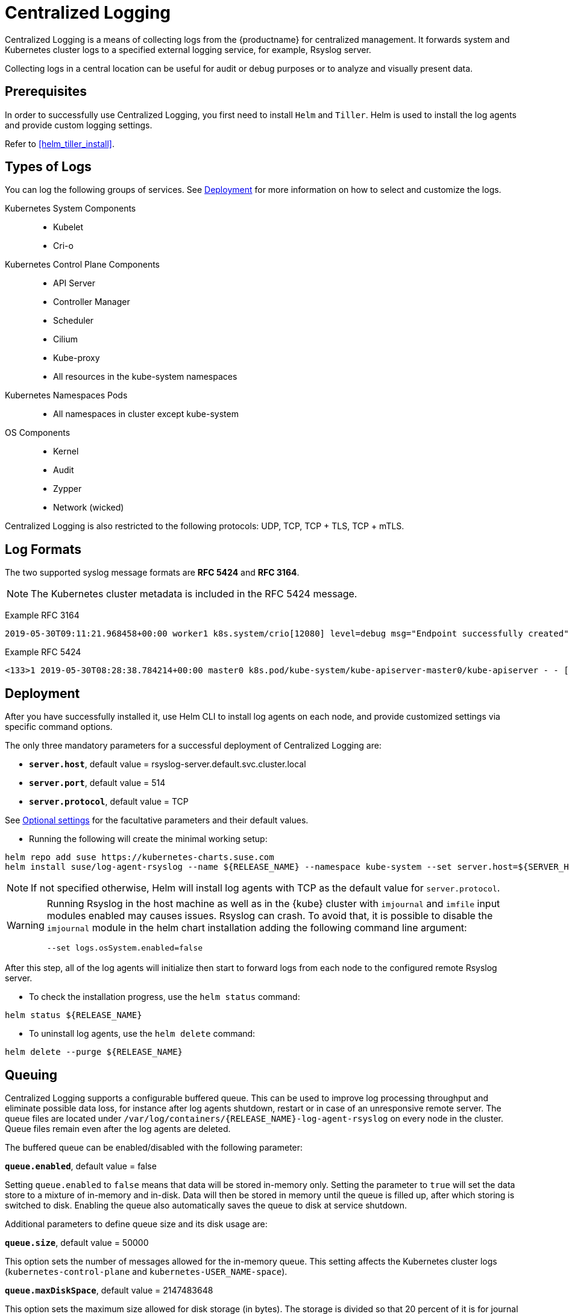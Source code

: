 = Centralized Logging

Centralized Logging is a means of collecting logs from the {productname} for centralized management.
It forwards system and Kubernetes cluster logs to a specified external logging service,
for example, Rsyslog server.

Collecting logs in a central location can be useful for audit or debug purposes or to analyze and visually present data.

== Prerequisites

In order to successfully use Centralized Logging, you first need to install `Helm` and `Tiller`.
Helm is used to install the log agents and provide custom logging settings.

Refer to <<helm_tiller_install>>.

== Types of Logs

You can log the following groups of services. See <<Deployment>>
for more information on how to select and customize the logs.

Kubernetes System Components::
* Kubelet
* Cri-o

Kubernetes Control Plane Components::
* API Server
* Controller Manager
* Scheduler
* Cilium
* Kube-proxy
* All resources in the kube-system namespaces

Kubernetes Namespaces Pods::
* All namespaces in cluster except kube-system

OS Components::
* Kernel
* Audit
* Zypper
* Network (wicked)

Centralized Logging is also restricted to the following protocols: UDP, TCP, TCP + TLS, TCP + mTLS.

== Log Formats

The two supported syslog message formats are *RFC 5424* and *RFC 3164*.

[NOTE]
====
The Kubernetes cluster metadata is included in the RFC 5424 message.
====

Example RFC 3164
----
2019-05-30T09:11:21.968458+00:00 worker1 k8s.system/crio[12080] level=debug msg="Endpoint successfully created" containerID=caa46f14a68e766b877af01442e58731845bb45d8ce1f856553440a02c958b2f eventUUID=e2405f2a-82ba-11e9-9a06-fa163eebdfd6 subsys=cilium-cni
----

Example RFC 5424
----
<133>1 2019-05-30T08:28:38.784214+00:00 master0 k8s.pod/kube-system/kube-apiserver-master0/kube-apiserver - - [kube_meta namespace_id="1e030def-81db-11e9-a62b-fa163e1876c9" container_name="kube-apiserver" creation_timestamp="2019-05-29T06:29:31Z" host="master0" namespace_name="kube-system" master_url="https://kubernetes.default.svc.cluster.local:443" pod_id="4aaf10f9-81db-11e9-a62b-fa163e1876c9" pod_name="kube-apiserver-master0"] 2019-05-30T08:28:38.783780355+00:00 stderr F I0530 08:28:38.783710       1 log.go:172] http: TLS handshake error from 172.28.0.19:45888: tls: client offered only unsupported versions: [300]
----

== Deployment

After you have successfully installed it,
use Helm CLI to install log agents on each node,
and provide customized settings via specific command options.

The only three mandatory parameters for a successful deployment of Centralized Logging
are:

* `*server.host*`, default value = rsyslog-server.default.svc.cluster.local
* `*server.port*`, default value = 514
* `*server.protocol*`, default value = TCP

See <<Optional settings>> for the facultative parameters and their default values.

- Running the following will create the minimal working setup:

[source,bash]
----
helm repo add suse https://kubernetes-charts.suse.com
helm install suse/log-agent-rsyslog --name ${RELEASE_NAME} --namespace kube-system --set server.host=${SERVER_HOST} --set server.port=${SERVER_PORT}
----

[NOTE]
====
If not specified otherwise, Helm will install log agents with TCP as the default value for `server.protocol`.
====

[WARNING]
====
Running Rsyslog in the host machine as well as in the {kube} cluster with `imjournal` and `imfile` input modules enabled may causes issues. Rsyslog can crash.
To avoid that, it is possible to disable the `imjournal` module in the helm chart installation adding the following command line argument:

[source,bash]
----
--set logs.osSystem.enabled=false
----
====

After this step, all of the log agents will initialize then start to forward logs from each node to the configured remote Rsyslog server.

- To check the installation progress, use the `helm status` command:
----
helm status ${RELEASE_NAME}
----

- To uninstall log agents, use the `helm delete` command:
----
helm delete --purge ${RELEASE_NAME}
----


== Queuing

Centralized Logging supports a configurable buffered queue.
This can be used to improve log processing throughput and eliminate possible data loss,
for instance after log agents shutdown, restart or in case of an unresponsive remote server.
The queue files are located under `/var/log/containers/{RELEASE_NAME}-log-agent-rsyslog` on every node in the cluster.
Queue files remain even after the log agents are deleted.

The buffered queue can be enabled/disabled with the following parameter:

`*queue.enabled*`, default value = false

Setting `queue.enabled` to `false` means that data will be stored in-memory only.
Setting the parameter to `true` will set the data store to a mixture of in-memory and in-disk.
Data will then be stored in memory until the queue is filled up, after which storing is switched to disk.
Enabling the queue also automatically saves the queue to disk at service shutdown.

Additional parameters to define queue size and its disk usage are:

`*queue.size*`, default value = 50000

This option sets the number of messages allowed for the in-memory queue.
This setting affects the Kubernetes cluster logs (`kubernetes-control-plane` and `kubernetes-USER_NAME-space`).


`*queue.maxDiskSpace*`, default value = 2147483648

This option sets the maximum size allowed for disk storage (in bytes).
The storage is divided so that 20 percent of it is for journal logs and 80 percent for the remaining logs.


== Optional settings

[NOTE]
====
Options with empty default values are set as not specified.
====

|===
|Parameter |Function |Default value

| image.repository |specifies image repository to pull from|registry.suse.com/caasp/v4/rsyslog
|image.tag|specifies image tag to pull|8.39.0
|kubernetesPodAnnotationsEnabled|enables kubernetes meta annotations in pod logs|false
|kubernetesPodLabelsEnabled|enables kubernetes meta labels in pod logs| false
|logs.kubernetesControlPlane.enabled|enables Kubernetes control plane logs|true
|logs.kubernetesSystem.enabled|enables Kubernetes system logs (kubelet, crio)|true
|logs.kubernetesUserNamespaces.enabled|enables Kubernetes user namespaces logs|false
|logs.kubernetesUserNamespaces.exclude|excludes Kubernetes logs for specific namespaces|- ""
|logs.osSystem.enabled|enables OS logs (auditd, kernel, wicked, zypper)|true
|persistStateInterval|sets interval (number-of-messages) for data state persistency|100
|queue.enabled|enables Rsyslog queue|false
|queue.maxDiskSpace|sets maximum Rsyslog queue disk space in bytes|2147483648
|queue.size|sets Rsyslog queue size in bytes|50000
|resources.limits.cpu|sets CPU limits|
|resources.limits.memory|sets memory limits|512 Mi
|resources.requests.cpu|sets CPU for requests|100m
|resources.requests.memory|sets memory for requests|512 Mi
|resumeInterval|specifies time (seconds) after failure before retry is attempted|30
|resumeRetryCount|sets number of retries after first failure before the log is discarded. -1 is unlimited|-1
|server.tls.clientCert|sets TLS client certificate|
|server.tls.clientKey|sets TLS client key|
|server.tls.enabled|enables TLS|false
|server.tls.permittedPeer|sets a list of TLS/fingerprints or TLS/names with permission to access the server|
|server.tls.rootCa|specifies TLS root certificate authority|
|===
